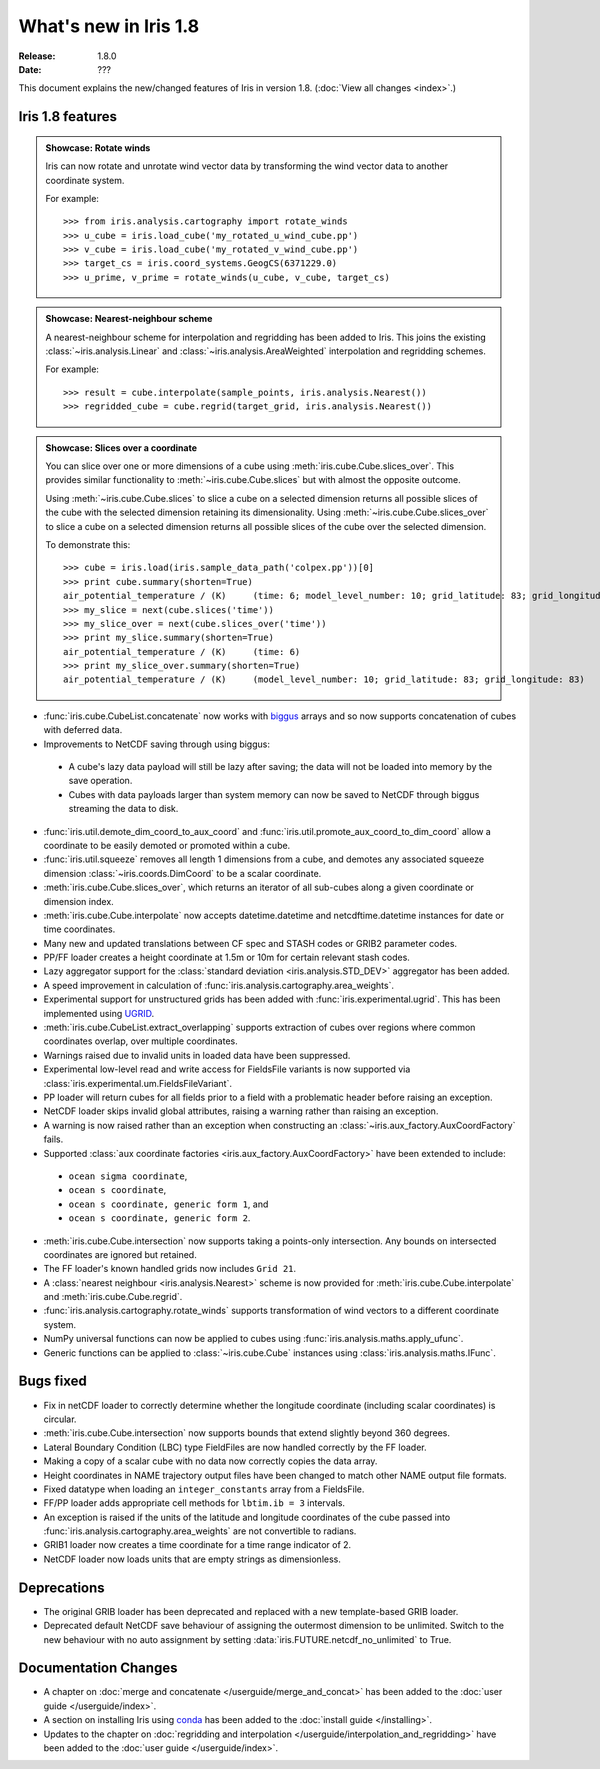 What's new in Iris 1.8
**********************

:Release: 1.8.0
:Date: ???

This document explains the new/changed features of Iris in version 1.8.
(:doc:`View all changes <index>`.)

Iris 1.8 features
=================

.. _showcase:

.. admonition:: Showcase: Rotate winds

    Iris can now rotate and unrotate wind vector data by transforming the wind
    vector data to another coordinate system.

    For example::

        >>> from iris.analysis.cartography import rotate_winds
        >>> u_cube = iris.load_cube('my_rotated_u_wind_cube.pp')
        >>> v_cube = iris.load_cube('my_rotated_v_wind_cube.pp')
        >>> target_cs = iris.coord_systems.GeogCS(6371229.0)
        >>> u_prime, v_prime = rotate_winds(u_cube, v_cube, target_cs)

.. admonition:: Showcase: Nearest-neighbour scheme

    A nearest-neighbour scheme for interpolation and regridding has been added
    to Iris. This joins the existing :class:`~iris.analysis.Linear` and
    :class:`~iris.analysis.AreaWeighted` interpolation and regridding schemes.

    For example::

        >>> result = cube.interpolate(sample_points, iris.analysis.Nearest())
        >>> regridded_cube = cube.regrid(target_grid, iris.analysis.Nearest())

.. admonition:: Showcase: Slices over a coordinate

    You can slice over one or more dimensions of a cube using :meth:`iris.cube.Cube.slices_over`.
    This provides similar functionality to :meth:`~iris.cube.Cube.slices` but with
    almost the opposite outcome.
    
    Using :meth:`~iris.cube.Cube.slices` to slice a cube on a selected dimension returns
    all possible slices of the cube with the selected dimension retaining its dimensionality.
    Using :meth:`~iris.cube.Cube.slices_over` to slice a cube on a selected
    dimension returns all possible slices of the cube over the selected dimension. 
    
    To demonstrate this::

        >>> cube = iris.load(iris.sample_data_path('colpex.pp'))[0]
        >>> print cube.summary(shorten=True)
        air_potential_temperature / (K)     (time: 6; model_level_number: 10; grid_latitude: 83; grid_longitude: 83)
        >>> my_slice = next(cube.slices('time'))
        >>> my_slice_over = next(cube.slices_over('time'))
        >>> print my_slice.summary(shorten=True)
        air_potential_temperature / (K)     (time: 6)
        >>> print my_slice_over.summary(shorten=True)
        air_potential_temperature / (K)     (model_level_number: 10; grid_latitude: 83; grid_longitude: 83)
    

* :func:`iris.cube.CubeList.concatenate` now works with `biggus <http://biggus.readthedocs.org/>`_ arrays and so
  now supports concatenation of cubes with deferred data.
* Improvements to NetCDF saving through using biggus:
 * A cube's lazy data payload will still be lazy after saving; the data will not
   be loaded into memory by the save operation.
 * Cubes with data payloads larger than system memory can now be saved to NetCDF
   through biggus streaming the data to disk.
* :func:`iris.util.demote_dim_coord_to_aux_coord` and :func:`iris.util.promote_aux_coord_to_dim_coord`
  allow a coordinate to be easily demoted or promoted within a cube.
* :func:`iris.util.squeeze` removes all length 1 dimensions from a cube, and demotes
  any associated squeeze dimension :class:`~iris.coords.DimCoord` to be a scalar coordinate.
* :meth:`iris.cube.Cube.slices_over`, which returns an iterator of all sub-cubes along a given
  coordinate or dimension index.
* :meth:`iris.cube.Cube.interpolate` now accepts datetime.datetime and 
  netcdftime.datetime instances for date or time coordinates.
* Many new and updated translations between CF spec and STASH codes or GRIB2 parameter
  codes.
* PP/FF loader creates a height coordinate at 1.5m or 10m for certain relevant stash codes.
* Lazy aggregator support for the :class:`standard deviation <iris.analysis.STD_DEV>`
  aggregator has been added.
* A speed improvement in calculation of :func:`iris.analysis.cartography.area_weights`.
* Experimental support for unstructured grids has been added with :func:`iris.experimental.ugrid`.
  This has been implemented using `UGRID <https://github.com/pyugrid/pyugrid>`_.
* :meth:`iris.cube.CubeList.extract_overlapping` supports extraction of cubes over
  regions where common coordinates overlap, over multiple coordinates.
* Warnings raised due to invalid units in loaded data have been suppressed.
* Experimental low-level read and write access for FieldsFile variants is now supported
  via :class:`iris.experimental.um.FieldsFileVariant`.
* PP loader will return cubes for all fields prior to a field with a problematic
  header before raising an exception.
* NetCDF loader skips invalid global attributes, raising a warning rather than raising an
  exception.
* A warning is now raised rather than an exception when constructing an
  :class:`~iris.aux_factory.AuxCoordFactory` fails.
* Supported :class:`aux coordinate factories <iris.aux_factory.AuxCoordFactory>`
  have been extended to include:
 * ``ocean sigma coordinate``,
 * ``ocean s coordinate``,
 * ``ocean s coordinate, generic form 1``, and
 * ``ocean s coordinate, generic form 2``.
* :meth:`iris.cube.Cube.intersection` now supports taking a points-only intersection.
  Any bounds on intersected coordinates are ignored but retained.
* The FF loader's known handled grids now includes ``Grid 21``.
* A :class:`nearest neighbour <iris.analysis.Nearest>` scheme is now provided for
  :meth:`iris.cube.Cube.interpolate` and :meth:`iris.cube.Cube.regrid`. 
* :func:`iris.analysis.cartography.rotate_winds` supports transformation of wind vectors
  to a different coordinate system.
* NumPy universal functions can now be applied to cubes using
  :func:`iris.analysis.maths.apply_ufunc`.
* Generic functions can be applied to :class:`~iris.cube.Cube` instances using 
  :class:`iris.analysis.maths.IFunc`. 

Bugs fixed
==========
* Fix in netCDF loader to correctly determine whether the longitude coordinate
  (including scalar coordinates) is circular.
* :meth:`iris.cube.Cube.intersection` now supports bounds that extend slightly beyond 360
  degrees.
* Lateral Boundary Condition (LBC) type FieldFiles are now handled correctly by the FF loader.
* Making a copy of a scalar cube with no data now correctly copies the data array.
* Height coordinates in NAME trajectory output files have been changed to match other
  NAME output file formats.
* Fixed datatype when loading an ``integer_constants`` array from a FieldsFile.
* FF/PP loader adds appropriate cell methods for ``lbtim.ib = 3`` intervals.
* An exception is raised if the units of the latitude and longitude coordinates
  of the cube passed into :func:`iris.analysis.cartography.area_weights` are not
  convertible to radians.
* GRIB1 loader now creates a time coordinate for a time range indicator of 2.
* NetCDF loader now loads units that are empty strings as dimensionless.

Deprecations
============
* The original GRIB loader has been deprecated and replaced with a new
  template-based GRIB loader.
* Deprecated default NetCDF save behaviour of assigning the outermost
  dimension to be unlimited.  Switch to the new behaviour with no auto
  assignment by setting :data:`iris.FUTURE.netcdf_no_unlimited` to True.

Documentation Changes
=====================
* A chapter on :doc:`merge and concatenate </userguide/merge_and_concat>` has been
  added to the :doc:`user guide </userguide/index>`.
* A section on installing Iris using `conda <http://conda.pydata.org/>`_ has been
  added to the :doc:`install guide </installing>`.
* Updates to the chapter on
  :doc:`regridding and interpolation </userguide/interpolation_and_regridding>`
  have been added to the :doc:`user guide </userguide/index>`.

